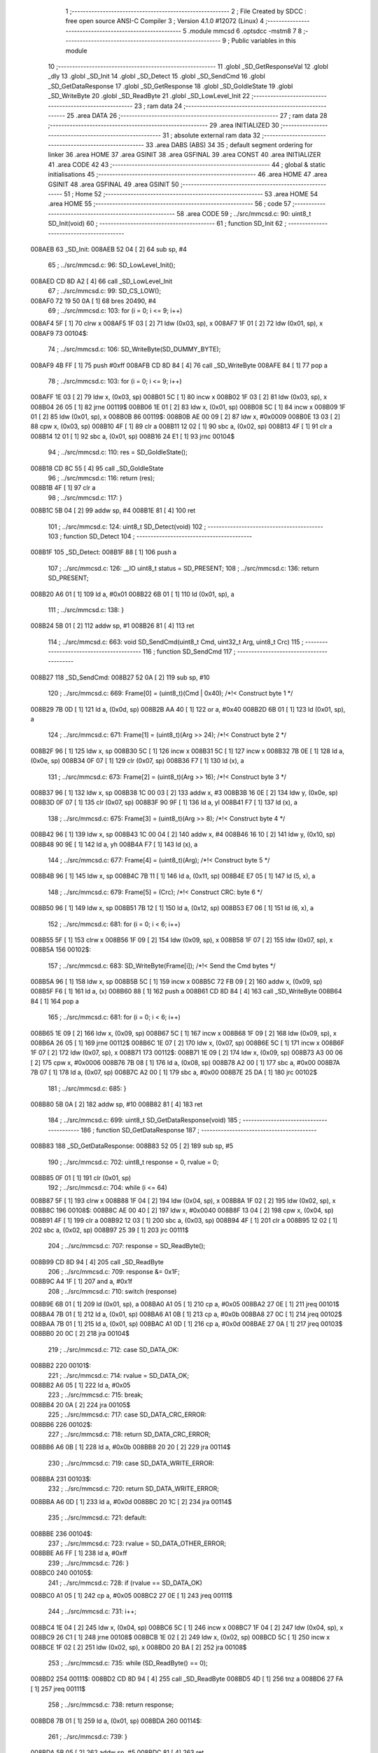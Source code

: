                                       1 ;--------------------------------------------------------
                                      2 ; File Created by SDCC : free open source ANSI-C Compiler
                                      3 ; Version 4.1.0 #12072 (Linux)
                                      4 ;--------------------------------------------------------
                                      5 	.module mmcsd
                                      6 	.optsdcc -mstm8
                                      7 	
                                      8 ;--------------------------------------------------------
                                      9 ; Public variables in this module
                                     10 ;--------------------------------------------------------
                                     11 	.globl _SD_GetResponseVal
                                     12 	.globl _dly
                                     13 	.globl _SD_Init
                                     14 	.globl _SD_Detect
                                     15 	.globl _SD_SendCmd
                                     16 	.globl _SD_GetDataResponse
                                     17 	.globl _SD_GetResponse
                                     18 	.globl _SD_GoIdleState
                                     19 	.globl _SD_WriteByte
                                     20 	.globl _SD_ReadByte
                                     21 	.globl _SD_LowLevel_Init
                                     22 ;--------------------------------------------------------
                                     23 ; ram data
                                     24 ;--------------------------------------------------------
                                     25 	.area DATA
                                     26 ;--------------------------------------------------------
                                     27 ; ram data
                                     28 ;--------------------------------------------------------
                                     29 	.area INITIALIZED
                                     30 ;--------------------------------------------------------
                                     31 ; absolute external ram data
                                     32 ;--------------------------------------------------------
                                     33 	.area DABS (ABS)
                                     34 
                                     35 ; default segment ordering for linker
                                     36 	.area HOME
                                     37 	.area GSINIT
                                     38 	.area GSFINAL
                                     39 	.area CONST
                                     40 	.area INITIALIZER
                                     41 	.area CODE
                                     42 
                                     43 ;--------------------------------------------------------
                                     44 ; global & static initialisations
                                     45 ;--------------------------------------------------------
                                     46 	.area HOME
                                     47 	.area GSINIT
                                     48 	.area GSFINAL
                                     49 	.area GSINIT
                                     50 ;--------------------------------------------------------
                                     51 ; Home
                                     52 ;--------------------------------------------------------
                                     53 	.area HOME
                                     54 	.area HOME
                                     55 ;--------------------------------------------------------
                                     56 ; code
                                     57 ;--------------------------------------------------------
                                     58 	.area CODE
                                     59 ;	../src/mmcsd.c: 90: uint8_t SD_Init(void)
                                     60 ;	-----------------------------------------
                                     61 ;	 function SD_Init
                                     62 ;	-----------------------------------------
      008AEB                         63 _SD_Init:
      008AEB 52 04            [ 2]   64 	sub	sp, #4
                                     65 ;	../src/mmcsd.c: 96: SD_LowLevel_Init();
      008AED CD 8D A2         [ 4]   66 	call	_SD_LowLevel_Init
                                     67 ;	../src/mmcsd.c: 99: SD_CS_LOW();
      008AF0 72 19 50 0A      [ 1]   68 	bres	20490, #4
                                     69 ;	../src/mmcsd.c: 103: for (i = 0; i <= 9; i++)
      008AF4 5F               [ 1]   70 	clrw	x
      008AF5 1F 03            [ 2]   71 	ldw	(0x03, sp), x
      008AF7 1F 01            [ 2]   72 	ldw	(0x01, sp), x
      008AF9                         73 00104$:
                                     74 ;	../src/mmcsd.c: 106: SD_WriteByte(SD_DUMMY_BYTE);
      008AF9 4B FF            [ 1]   75 	push	#0xff
      008AFB CD 8D 84         [ 4]   76 	call	_SD_WriteByte
      008AFE 84               [ 1]   77 	pop	a
                                     78 ;	../src/mmcsd.c: 103: for (i = 0; i <= 9; i++)
      008AFF 1E 03            [ 2]   79 	ldw	x, (0x03, sp)
      008B01 5C               [ 1]   80 	incw	x
      008B02 1F 03            [ 2]   81 	ldw	(0x03, sp), x
      008B04 26 05            [ 1]   82 	jrne	00119$
      008B06 1E 01            [ 2]   83 	ldw	x, (0x01, sp)
      008B08 5C               [ 1]   84 	incw	x
      008B09 1F 01            [ 2]   85 	ldw	(0x01, sp), x
      008B0B                         86 00119$:
      008B0B AE 00 09         [ 2]   87 	ldw	x, #0x0009
      008B0E 13 03            [ 2]   88 	cpw	x, (0x03, sp)
      008B10 4F               [ 1]   89 	clr	a
      008B11 12 02            [ 1]   90 	sbc	a, (0x02, sp)
      008B13 4F               [ 1]   91 	clr	a
      008B14 12 01            [ 1]   92 	sbc	a, (0x01, sp)
      008B16 24 E1            [ 1]   93 	jrnc	00104$
                                     94 ;	../src/mmcsd.c: 110: res = SD_GoIdleState();
      008B18 CD 8C 55         [ 4]   95 	call	_SD_GoIdleState
                                     96 ;	../src/mmcsd.c: 116: return (res);
      008B1B 4F               [ 1]   97 	clr	a
                                     98 ;	../src/mmcsd.c: 117: }
      008B1C 5B 04            [ 2]   99 	addw	sp, #4
      008B1E 81               [ 4]  100 	ret
                                    101 ;	../src/mmcsd.c: 124: uint8_t SD_Detect(void)
                                    102 ;	-----------------------------------------
                                    103 ;	 function SD_Detect
                                    104 ;	-----------------------------------------
      008B1F                        105 _SD_Detect:
      008B1F 88               [ 1]  106 	push	a
                                    107 ;	../src/mmcsd.c: 126: __IO uint8_t status = SD_PRESENT;
                                    108 ;	../src/mmcsd.c: 136: return SD_PRESENT;
      008B20 A6 01            [ 1]  109 	ld	a, #0x01
      008B22 6B 01            [ 1]  110 	ld	(0x01, sp), a
                                    111 ;	../src/mmcsd.c: 138: }
      008B24 5B 01            [ 2]  112 	addw	sp, #1
      008B26 81               [ 4]  113 	ret
                                    114 ;	../src/mmcsd.c: 663: void SD_SendCmd(uint8_t Cmd, uint32_t Arg, uint8_t Crc)
                                    115 ;	-----------------------------------------
                                    116 ;	 function SD_SendCmd
                                    117 ;	-----------------------------------------
      008B27                        118 _SD_SendCmd:
      008B27 52 0A            [ 2]  119 	sub	sp, #10
                                    120 ;	../src/mmcsd.c: 669: Frame[0] = (uint8_t)(Cmd | 0x40); /*!< Construct byte 1 */
      008B29 7B 0D            [ 1]  121 	ld	a, (0x0d, sp)
      008B2B AA 40            [ 1]  122 	or	a, #0x40
      008B2D 6B 01            [ 1]  123 	ld	(0x01, sp), a
                                    124 ;	../src/mmcsd.c: 671: Frame[1] = (uint8_t)(Arg >> 24); /*!< Construct byte 2 */
      008B2F 96               [ 1]  125 	ldw	x, sp
      008B30 5C               [ 1]  126 	incw	x
      008B31 5C               [ 1]  127 	incw	x
      008B32 7B 0E            [ 1]  128 	ld	a, (0x0e, sp)
      008B34 0F 07            [ 1]  129 	clr	(0x07, sp)
      008B36 F7               [ 1]  130 	ld	(x), a
                                    131 ;	../src/mmcsd.c: 673: Frame[2] = (uint8_t)(Arg >> 16); /*!< Construct byte 3 */
      008B37 96               [ 1]  132 	ldw	x, sp
      008B38 1C 00 03         [ 2]  133 	addw	x, #3
      008B3B 16 0E            [ 2]  134 	ldw	y, (0x0e, sp)
      008B3D 0F 07            [ 1]  135 	clr	(0x07, sp)
      008B3F 90 9F            [ 1]  136 	ld	a, yl
      008B41 F7               [ 1]  137 	ld	(x), a
                                    138 ;	../src/mmcsd.c: 675: Frame[3] = (uint8_t)(Arg >> 8); /*!< Construct byte 4 */
      008B42 96               [ 1]  139 	ldw	x, sp
      008B43 1C 00 04         [ 2]  140 	addw	x, #4
      008B46 16 10            [ 2]  141 	ldw	y, (0x10, sp)
      008B48 90 9E            [ 1]  142 	ld	a, yh
      008B4A F7               [ 1]  143 	ld	(x), a
                                    144 ;	../src/mmcsd.c: 677: Frame[4] = (uint8_t)(Arg); /*!< Construct byte 5 */
      008B4B 96               [ 1]  145 	ldw	x, sp
      008B4C 7B 11            [ 1]  146 	ld	a, (0x11, sp)
      008B4E E7 05            [ 1]  147 	ld	(5, x), a
                                    148 ;	../src/mmcsd.c: 679: Frame[5] = (Crc); /*!< Construct CRC: byte 6 */
      008B50 96               [ 1]  149 	ldw	x, sp
      008B51 7B 12            [ 1]  150 	ld	a, (0x12, sp)
      008B53 E7 06            [ 1]  151 	ld	(6, x), a
                                    152 ;	../src/mmcsd.c: 681: for (i = 0; i < 6; i++)
      008B55 5F               [ 1]  153 	clrw	x
      008B56 1F 09            [ 2]  154 	ldw	(0x09, sp), x
      008B58 1F 07            [ 2]  155 	ldw	(0x07, sp), x
      008B5A                        156 00102$:
                                    157 ;	../src/mmcsd.c: 683: SD_WriteByte(Frame[i]); /*!< Send the Cmd bytes */
      008B5A 96               [ 1]  158 	ldw	x, sp
      008B5B 5C               [ 1]  159 	incw	x
      008B5C 72 FB 09         [ 2]  160 	addw	x, (0x09, sp)
      008B5F F6               [ 1]  161 	ld	a, (x)
      008B60 88               [ 1]  162 	push	a
      008B61 CD 8D 84         [ 4]  163 	call	_SD_WriteByte
      008B64 84               [ 1]  164 	pop	a
                                    165 ;	../src/mmcsd.c: 681: for (i = 0; i < 6; i++)
      008B65 1E 09            [ 2]  166 	ldw	x, (0x09, sp)
      008B67 5C               [ 1]  167 	incw	x
      008B68 1F 09            [ 2]  168 	ldw	(0x09, sp), x
      008B6A 26 05            [ 1]  169 	jrne	00112$
      008B6C 1E 07            [ 2]  170 	ldw	x, (0x07, sp)
      008B6E 5C               [ 1]  171 	incw	x
      008B6F 1F 07            [ 2]  172 	ldw	(0x07, sp), x
      008B71                        173 00112$:
      008B71 1E 09            [ 2]  174 	ldw	x, (0x09, sp)
      008B73 A3 00 06         [ 2]  175 	cpw	x, #0x0006
      008B76 7B 08            [ 1]  176 	ld	a, (0x08, sp)
      008B78 A2 00            [ 1]  177 	sbc	a, #0x00
      008B7A 7B 07            [ 1]  178 	ld	a, (0x07, sp)
      008B7C A2 00            [ 1]  179 	sbc	a, #0x00
      008B7E 25 DA            [ 1]  180 	jrc	00102$
                                    181 ;	../src/mmcsd.c: 685: }
      008B80 5B 0A            [ 2]  182 	addw	sp, #10
      008B82 81               [ 4]  183 	ret
                                    184 ;	../src/mmcsd.c: 699: uint8_t SD_GetDataResponse(void)
                                    185 ;	-----------------------------------------
                                    186 ;	 function SD_GetDataResponse
                                    187 ;	-----------------------------------------
      008B83                        188 _SD_GetDataResponse:
      008B83 52 05            [ 2]  189 	sub	sp, #5
                                    190 ;	../src/mmcsd.c: 702: uint8_t response = 0, rvalue = 0;
      008B85 0F 01            [ 1]  191 	clr	(0x01, sp)
                                    192 ;	../src/mmcsd.c: 704: while (i <= 64)
      008B87 5F               [ 1]  193 	clrw	x
      008B88 1F 04            [ 2]  194 	ldw	(0x04, sp), x
      008B8A 1F 02            [ 2]  195 	ldw	(0x02, sp), x
      008B8C                        196 00108$:
      008B8C AE 00 40         [ 2]  197 	ldw	x, #0x0040
      008B8F 13 04            [ 2]  198 	cpw	x, (0x04, sp)
      008B91 4F               [ 1]  199 	clr	a
      008B92 12 03            [ 1]  200 	sbc	a, (0x03, sp)
      008B94 4F               [ 1]  201 	clr	a
      008B95 12 02            [ 1]  202 	sbc	a, (0x02, sp)
      008B97 25 39            [ 1]  203 	jrc	00111$
                                    204 ;	../src/mmcsd.c: 707: response = SD_ReadByte();
      008B99 CD 8D 94         [ 4]  205 	call	_SD_ReadByte
                                    206 ;	../src/mmcsd.c: 709: response &= 0x1F;
      008B9C A4 1F            [ 1]  207 	and	a, #0x1f
                                    208 ;	../src/mmcsd.c: 710: switch (response)
      008B9E 6B 01            [ 1]  209 	ld	(0x01, sp), a
      008BA0 A1 05            [ 1]  210 	cp	a, #0x05
      008BA2 27 0E            [ 1]  211 	jreq	00101$
      008BA4 7B 01            [ 1]  212 	ld	a, (0x01, sp)
      008BA6 A1 0B            [ 1]  213 	cp	a, #0x0b
      008BA8 27 0C            [ 1]  214 	jreq	00102$
      008BAA 7B 01            [ 1]  215 	ld	a, (0x01, sp)
      008BAC A1 0D            [ 1]  216 	cp	a, #0x0d
      008BAE 27 0A            [ 1]  217 	jreq	00103$
      008BB0 20 0C            [ 2]  218 	jra	00104$
                                    219 ;	../src/mmcsd.c: 712: case SD_DATA_OK:
      008BB2                        220 00101$:
                                    221 ;	../src/mmcsd.c: 714: rvalue = SD_DATA_OK;
      008BB2 A6 05            [ 1]  222 	ld	a, #0x05
                                    223 ;	../src/mmcsd.c: 715: break;
      008BB4 20 0A            [ 2]  224 	jra	00105$
                                    225 ;	../src/mmcsd.c: 717: case SD_DATA_CRC_ERROR:
      008BB6                        226 00102$:
                                    227 ;	../src/mmcsd.c: 718: return SD_DATA_CRC_ERROR;
      008BB6 A6 0B            [ 1]  228 	ld	a, #0x0b
      008BB8 20 20            [ 2]  229 	jra	00114$
                                    230 ;	../src/mmcsd.c: 719: case SD_DATA_WRITE_ERROR:
      008BBA                        231 00103$:
                                    232 ;	../src/mmcsd.c: 720: return SD_DATA_WRITE_ERROR;
      008BBA A6 0D            [ 1]  233 	ld	a, #0x0d
      008BBC 20 1C            [ 2]  234 	jra	00114$
                                    235 ;	../src/mmcsd.c: 721: default:
      008BBE                        236 00104$:
                                    237 ;	../src/mmcsd.c: 723: rvalue = SD_DATA_OTHER_ERROR;
      008BBE A6 FF            [ 1]  238 	ld	a, #0xff
                                    239 ;	../src/mmcsd.c: 726: }
      008BC0                        240 00105$:
                                    241 ;	../src/mmcsd.c: 728: if (rvalue == SD_DATA_OK)
      008BC0 A1 05            [ 1]  242 	cp	a, #0x05
      008BC2 27 0E            [ 1]  243 	jreq	00111$
                                    244 ;	../src/mmcsd.c: 731: i++;
      008BC4 1E 04            [ 2]  245 	ldw	x, (0x04, sp)
      008BC6 5C               [ 1]  246 	incw	x
      008BC7 1F 04            [ 2]  247 	ldw	(0x04, sp), x
      008BC9 26 C1            [ 1]  248 	jrne	00108$
      008BCB 1E 02            [ 2]  249 	ldw	x, (0x02, sp)
      008BCD 5C               [ 1]  250 	incw	x
      008BCE 1F 02            [ 2]  251 	ldw	(0x02, sp), x
      008BD0 20 BA            [ 2]  252 	jra	00108$
                                    253 ;	../src/mmcsd.c: 735: while (SD_ReadByte() == 0);
      008BD2                        254 00111$:
      008BD2 CD 8D 94         [ 4]  255 	call	_SD_ReadByte
      008BD5 4D               [ 1]  256 	tnz	a
      008BD6 27 FA            [ 1]  257 	jreq	00111$
                                    258 ;	../src/mmcsd.c: 738: return response;
      008BD8 7B 01            [ 1]  259 	ld	a, (0x01, sp)
      008BDA                        260 00114$:
                                    261 ;	../src/mmcsd.c: 739: }
      008BDA 5B 05            [ 2]  262 	addw	sp, #5
      008BDC 81               [ 4]  263 	ret
                                    264 ;	../src/mmcsd.c: 748: uint8_t SD_GetResponse(uint8_t Response)
                                    265 ;	-----------------------------------------
                                    266 ;	 function SD_GetResponse
                                    267 ;	-----------------------------------------
      008BDD                        268 _SD_GetResponse:
                                    269 ;	../src/mmcsd.c: 753: while ((SD_ReadByte() != Response) && Count) 
      008BDD AE 0F FF         [ 2]  270 	ldw	x, #0x0fff
      008BE0 90 5F            [ 1]  271 	clrw	y
      008BE2                        272 00102$:
      008BE2 89               [ 2]  273 	pushw	x
      008BE3 90 89            [ 2]  274 	pushw	y
      008BE5 CD 8D 94         [ 4]  275 	call	_SD_ReadByte
      008BE8 90 85            [ 2]  276 	popw	y
      008BEA 85               [ 2]  277 	popw	x
      008BEB 11 03            [ 1]  278 	cp	a, (0x03, sp)
      008BED 27 10            [ 1]  279 	jreq	00104$
      008BEF 5D               [ 2]  280 	tnzw	x
      008BF0 26 04            [ 1]  281 	jrne	00134$
      008BF2 90 5D            [ 2]  282 	tnzw	y
      008BF4 27 09            [ 1]  283 	jreq	00104$
      008BF6                        284 00134$:
                                    285 ;	../src/mmcsd.c: 755: Count--;
      008BF6 1D 00 01         [ 2]  286 	subw	x, #0x0001
      008BF9 24 E7            [ 1]  287 	jrnc	00102$
      008BFB 90 5A            [ 2]  288 	decw	y
      008BFD 20 E3            [ 2]  289 	jra	00102$
      008BFF                        290 00104$:
                                    291 ;	../src/mmcsd.c: 757: if (Count == 0)
      008BFF 5D               [ 2]  292 	tnzw	x
      008C00 26 07            [ 1]  293 	jrne	00106$
      008C02 90 5D            [ 2]  294 	tnzw	y
      008C04 26 03            [ 1]  295 	jrne	00106$
                                    296 ;	../src/mmcsd.c: 760: return SD_RESPONSE_FAILURE;
      008C06 A6 FF            [ 1]  297 	ld	a, #0xff
      008C08 81               [ 4]  298 	ret
      008C09                        299 00106$:
                                    300 ;	../src/mmcsd.c: 765: return SD_RESPONSE_NO_ERROR;
      008C09 4F               [ 1]  301 	clr	a
                                    302 ;	../src/mmcsd.c: 767: }
      008C0A 81               [ 4]  303 	ret
                                    304 ;	../src/mmcsd.c: 772: void SD_GetResponseVal(uint8_t *pResp, uint8_t response)
                                    305 ;	-----------------------------------------
                                    306 ;	 function SD_GetResponseVal
                                    307 ;	-----------------------------------------
      008C0B                        308 _SD_GetResponseVal:
                                    309 ;	../src/mmcsd.c: 775: if(SD_GetResponse(response) == SD_RESPONSE_FAILURE)
      008C0B 7B 05            [ 1]  310 	ld	a, (0x05, sp)
      008C0D 88               [ 1]  311 	push	a
      008C0E CD 8B DD         [ 4]  312 	call	_SD_GetResponse
      008C11 5B 01            [ 2]  313 	addw	sp, #1
                                    314 ;	../src/mmcsd.c: 777: *pResp++ = 0xff;
      008C13 16 03            [ 2]  315 	ldw	y, (0x03, sp)
      008C15 93               [ 1]  316 	ldw	x, y
      008C16 5C               [ 1]  317 	incw	x
                                    318 ;	../src/mmcsd.c: 775: if(SD_GetResponse(response) == SD_RESPONSE_FAILURE)
      008C17 4C               [ 1]  319 	inc	a
      008C18 26 08            [ 1]  320 	jrne	00102$
                                    321 ;	../src/mmcsd.c: 777: *pResp++ = 0xff;
      008C1A A6 FF            [ 1]  322 	ld	a, #0xff
      008C1C 90 F7            [ 1]  323 	ld	(y), a
      008C1E 1F 03            [ 2]  324 	ldw	(0x03, sp), x
      008C20 20 06            [ 2]  325 	jra	00103$
      008C22                        326 00102$:
                                    327 ;	../src/mmcsd.c: 779: *pResp++ = response;
      008C22 7B 05            [ 1]  328 	ld	a, (0x05, sp)
      008C24 90 F7            [ 1]  329 	ld	(y), a
      008C26 1F 03            [ 2]  330 	ldw	(0x03, sp), x
      008C28                        331 00103$:
                                    332 ;	../src/mmcsd.c: 782: *pResp++ = SD_ReadByte();
      008C28 1E 03            [ 2]  333 	ldw	x, (0x03, sp)
      008C2A 89               [ 2]  334 	pushw	x
      008C2B CD 8D 94         [ 4]  335 	call	_SD_ReadByte
      008C2E 85               [ 2]  336 	popw	x
      008C2F F7               [ 1]  337 	ld	(x), a
      008C30 5C               [ 1]  338 	incw	x
                                    339 ;	../src/mmcsd.c: 783: *pResp++ = SD_ReadByte();
      008C31 1F 03            [ 2]  340 	ldw	(0x03, sp), x
      008C33 89               [ 2]  341 	pushw	x
      008C34 CD 8D 94         [ 4]  342 	call	_SD_ReadByte
      008C37 85               [ 2]  343 	popw	x
      008C38 F7               [ 1]  344 	ld	(x), a
      008C39 5C               [ 1]  345 	incw	x
                                    346 ;	../src/mmcsd.c: 784: *pResp++ = SD_ReadByte();
      008C3A 1F 03            [ 2]  347 	ldw	(0x03, sp), x
      008C3C 89               [ 2]  348 	pushw	x
      008C3D CD 8D 94         [ 4]  349 	call	_SD_ReadByte
      008C40 85               [ 2]  350 	popw	x
      008C41 F7               [ 1]  351 	ld	(x), a
      008C42 5C               [ 1]  352 	incw	x
                                    353 ;	../src/mmcsd.c: 785: *pResp++ = SD_ReadByte();
      008C43 1F 03            [ 2]  354 	ldw	(0x03, sp), x
      008C45 89               [ 2]  355 	pushw	x
      008C46 CD 8D 94         [ 4]  356 	call	_SD_ReadByte
      008C49 85               [ 2]  357 	popw	x
      008C4A F7               [ 1]  358 	ld	(x), a
      008C4B 5C               [ 1]  359 	incw	x
                                    360 ;	../src/mmcsd.c: 786: *pResp = SD_ReadByte();
      008C4C 1F 03            [ 2]  361 	ldw	(0x03, sp), x
      008C4E 89               [ 2]  362 	pushw	x
      008C4F CD 8D 94         [ 4]  363 	call	_SD_ReadByte
      008C52 85               [ 2]  364 	popw	x
      008C53 F7               [ 1]  365 	ld	(x), a
                                    366 ;	../src/mmcsd.c: 787: }
      008C54 81               [ 4]  367 	ret
                                    368 ;	../src/mmcsd.c: 871: uint8_t SD_GoIdleState(void)
                                    369 ;	-----------------------------------------
                                    370 ;	 function SD_GoIdleState
                                    371 ;	-----------------------------------------
      008C55                        372 _SD_GoIdleState:
      008C55 52 0A            [ 2]  373 	sub	sp, #10
                                    374 ;	../src/mmcsd.c: 874: uint8_t resp[6] = {0};
      008C57 0F 01            [ 1]  375 	clr	(0x01, sp)
      008C59 96               [ 1]  376 	ldw	x, sp
      008C5A 5C               [ 1]  377 	incw	x
      008C5B 5C               [ 1]  378 	incw	x
      008C5C 7F               [ 1]  379 	clr	(x)
      008C5D 96               [ 1]  380 	ldw	x, sp
      008C5E 6F 03            [ 1]  381 	clr	(3, x)
      008C60 96               [ 1]  382 	ldw	x, sp
      008C61 1C 00 04         [ 2]  383 	addw	x, #4
      008C64 1F 07            [ 2]  384 	ldw	(0x07, sp), x
      008C66 7F               [ 1]  385 	clr	(x)
      008C67 96               [ 1]  386 	ldw	x, sp
      008C68 1C 00 05         [ 2]  387 	addw	x, #5
      008C6B 1F 09            [ 2]  388 	ldw	(0x09, sp), x
      008C6D 7F               [ 1]  389 	clr	(x)
      008C6E 96               [ 1]  390 	ldw	x, sp
      008C6F 1C 00 06         [ 2]  391 	addw	x, #6
      008C72 7F               [ 1]  392 	clr	(x)
                                    393 ;	../src/mmcsd.c: 876: SD_CS_LOW();
      008C73 C6 50 0A         [ 1]  394 	ld	a, 0x500a
      008C76 A4 EF            [ 1]  395 	and	a, #0xef
      008C78 C7 50 0A         [ 1]  396 	ld	0x500a, a
                                    397 ;	../src/mmcsd.c: 879: SD_SendCmd(SD_CMD_GO_IDLE_STATE, (uint32_t)0, 0x95);
      008C7B 4B 95            [ 1]  398 	push	#0x95
      008C7D 5F               [ 1]  399 	clrw	x
      008C7E 89               [ 2]  400 	pushw	x
      008C7F 5F               [ 1]  401 	clrw	x
      008C80 89               [ 2]  402 	pushw	x
      008C81 4B 00            [ 1]  403 	push	#0x00
      008C83 CD 8B 27         [ 4]  404 	call	_SD_SendCmd
      008C86 5B 06            [ 2]  405 	addw	sp, #6
                                    406 ;	../src/mmcsd.c: 882: if (SD_GetResponse(SD_IN_IDLE_STATE))
      008C88 4B 01            [ 1]  407 	push	#0x01
      008C8A CD 8B DD         [ 4]  408 	call	_SD_GetResponse
      008C8D 5B 01            [ 2]  409 	addw	sp, #1
      008C8F 4D               [ 1]  410 	tnz	a
      008C90 27 05            [ 1]  411 	jreq	00102$
                                    412 ;	../src/mmcsd.c: 885: return SD_RESPONSE_FAILURE;
      008C92 A6 FF            [ 1]  413 	ld	a, #0xff
      008C94 CC 8D 81         [ 2]  414 	jp	00116$
      008C97                        415 00102$:
                                    416 ;	../src/mmcsd.c: 888: SD_SendCmd(SD_CMD_IF_COND, (uint32_t)0x156, 0x43);
      008C97 4B 43            [ 1]  417 	push	#0x43
      008C99 4B 56            [ 1]  418 	push	#0x56
      008C9B 4B 01            [ 1]  419 	push	#0x01
      008C9D 5F               [ 1]  420 	clrw	x
      008C9E 89               [ 2]  421 	pushw	x
      008C9F 4B 08            [ 1]  422 	push	#0x08
      008CA1 CD 8B 27         [ 4]  423 	call	_SD_SendCmd
      008CA4 5B 06            [ 2]  424 	addw	sp, #6
                                    425 ;	../src/mmcsd.c: 889: SD_GetResponseVal(resp,0x01);
      008CA6 4B 01            [ 1]  426 	push	#0x01
      008CA8 96               [ 1]  427 	ldw	x, sp
      008CA9 5C               [ 1]  428 	incw	x
      008CAA 5C               [ 1]  429 	incw	x
      008CAB 89               [ 2]  430 	pushw	x
      008CAC CD 8C 0B         [ 4]  431 	call	_SD_GetResponseVal
      008CAF 5B 03            [ 2]  432 	addw	sp, #3
                                    433 ;	../src/mmcsd.c: 890: if(resp[0]==0x01){
      008CB1 7B 01            [ 1]  434 	ld	a, (0x01, sp)
      008CB3 4A               [ 1]  435 	dec	a
      008CB4 26 77            [ 1]  436 	jrne	00123$
                                    437 ;	../src/mmcsd.c: 892: if ((resp[3] == 0x01)&&(resp[4] == 0x56)){
      008CB6 1E 07            [ 2]  438 	ldw	x, (0x07, sp)
      008CB8 F6               [ 1]  439 	ld	a, (x)
      008CB9 4A               [ 1]  440 	dec	a
      008CBA 26 6D            [ 1]  441 	jrne	00107$
      008CBC 1E 09            [ 2]  442 	ldw	x, (0x09, sp)
      008CBE F6               [ 1]  443 	ld	a, (x)
      008CBF A1 56            [ 1]  444 	cp	a, #0x56
      008CC1 26 66            [ 1]  445 	jrne	00107$
                                    446 ;	../src/mmcsd.c: 895: do{
      008CC3                        447 00103$:
                                    448 ;	../src/mmcsd.c: 896: SD_SendCmd(SD_CMD_55, (uint32_t)0, 0x01);
      008CC3 4B 01            [ 1]  449 	push	#0x01
      008CC5 5F               [ 1]  450 	clrw	x
      008CC6 89               [ 2]  451 	pushw	x
      008CC7 5F               [ 1]  452 	clrw	x
      008CC8 89               [ 2]  453 	pushw	x
      008CC9 4B 37            [ 1]  454 	push	#0x37
      008CCB CD 8B 27         [ 4]  455 	call	_SD_SendCmd
      008CCE 5B 06            [ 2]  456 	addw	sp, #6
                                    457 ;	../src/mmcsd.c: 897: SD_GetResponseVal(resp,0x01);
      008CD0 4B 01            [ 1]  458 	push	#0x01
      008CD2 96               [ 1]  459 	ldw	x, sp
      008CD3 5C               [ 1]  460 	incw	x
      008CD4 5C               [ 1]  461 	incw	x
      008CD5 89               [ 2]  462 	pushw	x
      008CD6 CD 8C 0B         [ 4]  463 	call	_SD_GetResponseVal
      008CD9 5B 03            [ 2]  464 	addw	sp, #3
                                    465 ;	../src/mmcsd.c: 898: dly((uint32_t)100);
      008CDB 4B 64            [ 1]  466 	push	#0x64
      008CDD 5F               [ 1]  467 	clrw	x
      008CDE 89               [ 2]  468 	pushw	x
      008CDF 4B 00            [ 1]  469 	push	#0x00
      008CE1 CD 84 B9         [ 4]  470 	call	_dly
      008CE4 5B 04            [ 2]  471 	addw	sp, #4
                                    472 ;	../src/mmcsd.c: 899: SD_SendCmd(SD_ACMD_41&0x7f, (1UL<<30), 0x1);
      008CE6 4B 01            [ 1]  473 	push	#0x01
      008CE8 5F               [ 1]  474 	clrw	x
      008CE9 89               [ 2]  475 	pushw	x
      008CEA 4B 00            [ 1]  476 	push	#0x00
      008CEC 4B 40            [ 1]  477 	push	#0x40
      008CEE 4B 69            [ 1]  478 	push	#0x69
      008CF0 CD 8B 27         [ 4]  479 	call	_SD_SendCmd
      008CF3 5B 06            [ 2]  480 	addw	sp, #6
                                    481 ;	../src/mmcsd.c: 900: dly((uint32_t)10000);
      008CF5 4B 10            [ 1]  482 	push	#0x10
      008CF7 4B 27            [ 1]  483 	push	#0x27
      008CF9 5F               [ 1]  484 	clrw	x
      008CFA 89               [ 2]  485 	pushw	x
      008CFB CD 84 B9         [ 4]  486 	call	_dly
      008CFE 5B 04            [ 2]  487 	addw	sp, #4
                                    488 ;	../src/mmcsd.c: 901: SD_GetResponseVal(resp,0x00);
      008D00 96               [ 1]  489 	ldw	x, sp
      008D01 5C               [ 1]  490 	incw	x
      008D02 4B 00            [ 1]  491 	push	#0x00
      008D04 89               [ 2]  492 	pushw	x
      008D05 CD 8C 0B         [ 4]  493 	call	_SD_GetResponseVal
      008D08 5B 03            [ 2]  494 	addw	sp, #3
                                    495 ;	../src/mmcsd.c: 902: } while(resp[0]); //until resved 0x0
      008D0A 7B 01            [ 1]  496 	ld	a, (0x01, sp)
      008D0C 26 B5            [ 1]  497 	jrne	00103$
                                    498 ;	../src/mmcsd.c: 904: SD_SendCmd(SD_CMD_58, (uint32_t)0,0x01);
      008D0E 4B 01            [ 1]  499 	push	#0x01
      008D10 5F               [ 1]  500 	clrw	x
      008D11 89               [ 2]  501 	pushw	x
      008D12 5F               [ 1]  502 	clrw	x
      008D13 89               [ 2]  503 	pushw	x
      008D14 4B 3A            [ 1]  504 	push	#0x3a
      008D16 CD 8B 27         [ 4]  505 	call	_SD_SendCmd
      008D19 5B 06            [ 2]  506 	addw	sp, #6
                                    507 ;	../src/mmcsd.c: 905: SD_GetResponseVal(resp,58);
      008D1B 4B 3A            [ 1]  508 	push	#0x3a
      008D1D 96               [ 1]  509 	ldw	x, sp
      008D1E 5C               [ 1]  510 	incw	x
      008D1F 5C               [ 1]  511 	incw	x
      008D20 89               [ 2]  512 	pushw	x
      008D21 CD 8C 0B         [ 4]  513 	call	_SD_GetResponseVal
      008D24 5B 03            [ 2]  514 	addw	sp, #3
                                    515 ;	../src/mmcsd.c: 906: return SD_RESPONSE_NO_ERROR;
      008D26 4F               [ 1]  516 	clr	a
      008D27 20 58            [ 2]  517 	jra	00116$
      008D29                        518 00107$:
                                    519 ;	../src/mmcsd.c: 909: return SD_RESPONSE_FAILURE;
      008D29 A6 FF            [ 1]  520 	ld	a, #0xff
      008D2B 20 54            [ 2]  521 	jra	00116$
                                    522 ;	../src/mmcsd.c: 914: do{
      008D2D                        523 00123$:
      008D2D                        524 00110$:
                                    525 ;	../src/mmcsd.c: 915: SD_SendCmd(SD_CMD_55, 0, 0x01);
      008D2D 4B 01            [ 1]  526 	push	#0x01
      008D2F 5F               [ 1]  527 	clrw	x
      008D30 89               [ 2]  528 	pushw	x
      008D31 5F               [ 1]  529 	clrw	x
      008D32 89               [ 2]  530 	pushw	x
      008D33 4B 37            [ 1]  531 	push	#0x37
      008D35 CD 8B 27         [ 4]  532 	call	_SD_SendCmd
      008D38 5B 06            [ 2]  533 	addw	sp, #6
                                    534 ;	../src/mmcsd.c: 916: SD_GetResponseVal(resp,0x01);
      008D3A 96               [ 1]  535 	ldw	x, sp
      008D3B 5C               [ 1]  536 	incw	x
      008D3C 4B 01            [ 1]  537 	push	#0x01
      008D3E 89               [ 2]  538 	pushw	x
      008D3F CD 8C 0B         [ 4]  539 	call	_SD_GetResponseVal
      008D42 5B 03            [ 2]  540 	addw	sp, #3
                                    541 ;	../src/mmcsd.c: 917: dly((uint32_t)10000);
      008D44 4B 10            [ 1]  542 	push	#0x10
      008D46 4B 27            [ 1]  543 	push	#0x27
      008D48 5F               [ 1]  544 	clrw	x
      008D49 89               [ 2]  545 	pushw	x
      008D4A CD 84 B9         [ 4]  546 	call	_dly
      008D4D 5B 04            [ 2]  547 	addw	sp, #4
                                    548 ;	../src/mmcsd.c: 918: SD_SendCmd(SD_ACMD_41&0x7f, 0UL, 0x1);
      008D4F 4B 01            [ 1]  549 	push	#0x01
      008D51 5F               [ 1]  550 	clrw	x
      008D52 89               [ 2]  551 	pushw	x
      008D53 5F               [ 1]  552 	clrw	x
      008D54 89               [ 2]  553 	pushw	x
      008D55 4B 69            [ 1]  554 	push	#0x69
      008D57 CD 8B 27         [ 4]  555 	call	_SD_SendCmd
      008D5A 5B 06            [ 2]  556 	addw	sp, #6
                                    557 ;	../src/mmcsd.c: 919: SD_GetResponseVal(resp,0x00);
      008D5C 4B 00            [ 1]  558 	push	#0x00
      008D5E 96               [ 1]  559 	ldw	x, sp
      008D5F 5C               [ 1]  560 	incw	x
      008D60 5C               [ 1]  561 	incw	x
      008D61 89               [ 2]  562 	pushw	x
      008D62 CD 8C 0B         [ 4]  563 	call	_SD_GetResponseVal
      008D65 5B 03            [ 2]  564 	addw	sp, #3
                                    565 ;	../src/mmcsd.c: 920: dly((uint32_t)10000);
      008D67 4B 10            [ 1]  566 	push	#0x10
      008D69 4B 27            [ 1]  567 	push	#0x27
      008D6B 5F               [ 1]  568 	clrw	x
      008D6C 89               [ 2]  569 	pushw	x
      008D6D CD 84 B9         [ 4]  570 	call	_dly
      008D70 5B 04            [ 2]  571 	addw	sp, #4
                                    572 ;	../src/mmcsd.c: 921: } while(resp[0]);
      008D72 7B 01            [ 1]  573 	ld	a, (0x01, sp)
      008D74 26 B7            [ 1]  574 	jrne	00110$
                                    575 ;	../src/mmcsd.c: 926: SD_CS_HIGH();
      008D76 72 18 50 0A      [ 1]  576 	bset	20490, #4
                                    577 ;	../src/mmcsd.c: 929: SD_WriteByte(SD_DUMMY_BYTE);
      008D7A 4B FF            [ 1]  578 	push	#0xff
      008D7C CD 8D 84         [ 4]  579 	call	_SD_WriteByte
      008D7F 84               [ 1]  580 	pop	a
                                    581 ;	../src/mmcsd.c: 931: return SD_RESPONSE_NO_ERROR;
      008D80 4F               [ 1]  582 	clr	a
      008D81                        583 00116$:
                                    584 ;	../src/mmcsd.c: 932: }
      008D81 5B 0A            [ 2]  585 	addw	sp, #10
      008D83 81               [ 4]  586 	ret
                                    587 ;	../src/mmcsd.c: 941: uint8_t SD_WriteByte(uint8_t Data)
                                    588 ;	-----------------------------------------
                                    589 ;	 function SD_WriteByte
                                    590 ;	-----------------------------------------
      008D84                        591 _SD_WriteByte:
                                    592 ;	../src/mmcsd.c: 944: while (SPI->SR & (SPI_FLAG_TXE) == 0)
      008D84 C6 52 03         [ 1]  593 	ld	a, 0x5203
                                    594 ;	../src/mmcsd.c: 948: SPI->DR = (Data);
      008D87 AE 52 04         [ 2]  595 	ldw	x, #0x5204
      008D8A 7B 03            [ 1]  596 	ld	a, (0x03, sp)
      008D8C F7               [ 1]  597 	ld	(x), a
                                    598 ;	../src/mmcsd.c: 951: while (SPI->SR & (SPI_FLAG_RXNE) == 0)
      008D8D C6 52 03         [ 1]  599 	ld	a, 0x5203
                                    600 ;	../src/mmcsd.c: 955: return SPI->DR;
      008D90 C6 52 04         [ 1]  601 	ld	a, 0x5204
                                    602 ;	../src/mmcsd.c: 956: }
      008D93 81               [ 4]  603 	ret
                                    604 ;	../src/mmcsd.c: 963: uint8_t SD_ReadByte(void)
                                    605 ;	-----------------------------------------
                                    606 ;	 function SD_ReadByte
                                    607 ;	-----------------------------------------
      008D94                        608 _SD_ReadByte:
                                    609 ;	../src/mmcsd.c: 968: while (SPI->SR&(SPI_FLAG_TXE) == 0)
      008D94 C6 52 03         [ 1]  610 	ld	a, 0x5203
                                    611 ;	../src/mmcsd.c: 971: SPI->DR = SD_DUMMY_BYTE;
      008D97 35 FF 52 04      [ 1]  612 	mov	0x5204+0, #0xff
                                    613 ;	../src/mmcsd.c: 974: while (SPI->SR&(SPI_FLAG_RXNE) == 0)
      008D9B C6 52 03         [ 1]  614 	ld	a, 0x5203
                                    615 ;	../src/mmcsd.c: 977: Data = SPI->DR;
      008D9E C6 52 04         [ 1]  616 	ld	a, 0x5204
                                    617 ;	../src/mmcsd.c: 980: return Data;
                                    618 ;	../src/mmcsd.c: 981: }
      008DA1 81               [ 4]  619 	ret
                                    620 ;	../src/mmcsd.c: 1025: void SD_LowLevel_Init(void)
                                    621 ;	-----------------------------------------
                                    622 ;	 function SD_LowLevel_Init
                                    623 ;	-----------------------------------------
      008DA2                        624 _SD_LowLevel_Init:
                                    625 ;	../src/mmcsd.c: 1035: SPI->CR1 = SPI_FIRSTBIT_MSB | SPI_BAUDRATEPRESCALER_64|SPI_CLOCKPOLARITY_HIGH | SPI_CLOCKPHASE_2EDGE;
      008DA2 35 2B 52 00      [ 1]  626 	mov	0x5200+0, #0x2b
                                    627 ;	../src/mmcsd.c: 1037: SPI->CR2 = SPI_DATADIRECTION_2LINES_FULLDUPLEX|SPI_NSS_SOFT|SPI_CR2_SSI;
      008DA6 35 03 52 01      [ 1]  628 	mov	0x5201+0, #0x03
                                    629 ;	../src/mmcsd.c: 1039: SPI->CR1 |= SPI_MODE_MASTER;
      008DAA 72 14 52 00      [ 1]  630 	bset	20992, #2
                                    631 ;	../src/mmcsd.c: 1041: SPI->CRCPR = 0x07;
      008DAE 35 07 52 05      [ 1]  632 	mov	0x5205+0, #0x07
                                    633 ;	../src/mmcsd.c: 1044: SPI->CR1 |= SPI_CR1_SPE;
      008DB2 72 1C 52 00      [ 1]  634 	bset	20992, #6
                                    635 ;	../src/mmcsd.c: 1048: SD_CS_GPIO_PORT->CR2 &= (~SD_CS_PIN); //Reset corresponding bit
      008DB6 72 19 50 0E      [ 1]  636 	bres	20494, #4
                                    637 ;	../src/mmcsd.c: 1049: SD_CS_GPIO_PORT->ODR |= SD_CS_PIN; // high level
      008DBA 72 18 50 0A      [ 1]  638 	bset	20490, #4
                                    639 ;	../src/mmcsd.c: 1050: SD_CS_GPIO_PORT->DDR |= SD_CS_PIN; // output mode 
      008DBE 72 18 50 0C      [ 1]  640 	bset	20492, #4
                                    641 ;	../src/mmcsd.c: 1051: SD_CS_GPIO_PORT->CR1 &= ~SD_CS_PIN; //open drain here
      008DC2 72 19 50 0D      [ 1]  642 	bres	20493, #4
                                    643 ;	../src/mmcsd.c: 1052: }
      008DC6 81               [ 4]  644 	ret
                                    645 	.area CODE
                                    646 	.area CONST
                                    647 	.area INITIALIZER
                                    648 	.area CABS (ABS)
